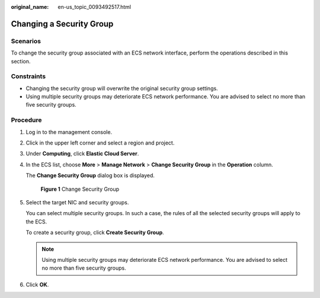 :original_name: en-us_topic_0093492517.html

.. _en-us_topic_0093492517:

Changing a Security Group
=========================

Scenarios
---------

To change the security group associated with an ECS network interface, perform the operations described in this section.

Constraints
-----------

-  Changing the security group will overwrite the original security group settings.
-  Using multiple security groups may deteriorate ECS network performance. You are advised to select no more than five security groups.

Procedure
---------

#. Log in to the management console.

#. Click |image1| in the upper left corner and select a region and project.

#. Under **Computing**, click **Elastic Cloud Server**.

#. In the ECS list, choose **More** > **Manage Network** > **Change Security Group** in the **Operation** column.

   The **Change Security Group** dialog box is displayed.


   .. figure:: /_static/images/en-us_image_0162733894.png
      :alt: **Figure 1** Change Security Group

      **Figure 1** Change Security Group

#. Select the target NIC and security groups.

   You can select multiple security groups. In such a case, the rules of all the selected security groups will apply to the ECS.

   To create a security group, click **Create Security Group**.

   .. note::

      Using multiple security groups may deteriorate ECS network performance. You are advised to select no more than five security groups.

#. Click **OK**.

.. |image1| image:: /_static/images/en-us_image_0093507575.png

